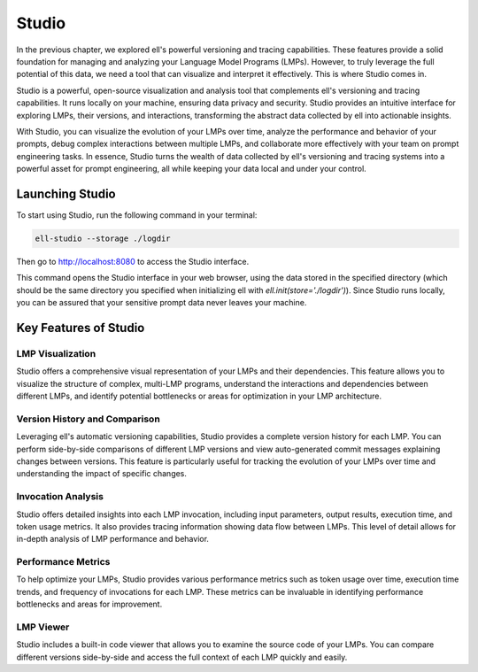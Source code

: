 =================================================
Studio
=================================================

In the previous chapter, we explored ell's powerful versioning and tracing capabilities. These features provide a solid foundation for managing and analyzing your Language Model Programs (LMPs). However, to truly leverage the full potential of this data, we need a tool that can visualize and interpret it effectively. This is where Studio comes in.



.. image:: ../_static/ell_studio_better.webp
   :alt: ell demonstration
   :class: rounded-image 
   :width: 100%



Studio is a powerful, open-source visualization and analysis tool that complements ell's versioning and tracing capabilities. It runs locally on your machine, ensuring data privacy and security. Studio provides an intuitive interface for exploring LMPs, their versions, and interactions, transforming the abstract data collected by ell into actionable insights.

With Studio, you can visualize the evolution of your LMPs over time, analyze the performance and behavior of your prompts, debug complex interactions between multiple LMPs, and collaborate more effectively with your team on prompt engineering tasks. In essence, Studio turns the wealth of data collected by ell's versioning and tracing systems into a powerful asset for prompt engineering, all while keeping your data local and under your control.

Launching Studio
--------------------

To start using Studio, run the following command in your terminal:

.. code-block:: bash

    ell-studio --storage ./logdir

Then go to `http://localhost:8080 <http://localhost:8080>`_ to access the Studio interface.

This command opens the Studio interface in your web browser, using the data stored in the specified directory (which should be the same directory you specified when initializing ell with `ell.init(store='./logdir')`). Since Studio runs locally, you can be assured that your sensitive prompt data never leaves your machine.

Key Features of Studio
--------------------------

LMP Visualization
^^^^^^^^^^^^^^^^^

Studio offers a comprehensive visual representation of your LMPs and their dependencies. This feature allows you to visualize the structure of complex, multi-LMP programs, understand the interactions and dependencies between different LMPs, and identify potential bottlenecks or areas for optimization in your LMP architecture.

.. image:: ../_static/compositionality.webp
   :alt: LMP dependency visualization
   :class: rounded-image invertible-image
   :width: 100%

Version History and Comparison
^^^^^^^^^^^^^^^^^^^^^^^^^^^^^^

Leveraging ell's automatic versioning capabilities, Studio provides a complete version history for each LMP. You can perform side-by-side comparisons of different LMP versions and view auto-generated commit messages explaining changes between versions. This feature is particularly useful for tracking the evolution of your LMPs over time and understanding the impact of specific changes.

.. image:: ../_static/auto_commit.png
   :alt: Version history and commit messages
   :class: rounded-image invertible-image
   :width: 100%

Invocation Analysis
^^^^^^^^^^^^^^^^^^^

Studio offers detailed insights into each LMP invocation, including input parameters, output results, execution time, and token usage metrics. It also provides tracing information showing data flow between LMPs. This level of detail allows for in-depth analysis of LMP performance and behavior.

.. image:: ../_static/invocations.webp
   :alt: Invocation analysis
   :class: rounded-image invertible-image
   :width: 100%

Performance Metrics
^^^^^^^^^^^^^^^^^^^

To help optimize your LMPs, Studio provides various performance metrics such as token usage over time, execution time trends, and frequency of invocations for each LMP. These metrics can be invaluable in identifying performance bottlenecks and areas for improvement.

LMP Viewer
^^^^^^^^^^^^^^^^^^^^^^^^^^^^^^^^^^^^

Studio includes a built-in code viewer that allows you to examine the source code of your LMPs. You can compare different versions side-by-side and access the full context of each LMP quickly and easily.



.. Leveraging Studio in Prompt Engineering
.. -------------------------------------------

.. Studio transforms prompt engineering from a black box process into a data-driven, visual, and collaborative endeavor. Throughout your prompt engineering workflow, you can use Studio for iterative development, debugging, performance optimization, and collaboration.

.. During iterative development, Studio helps you track changes over time, identify which modifications led to improvements, and revert to previous versions if needed. The version history and comparison features are particularly useful in this process.

.. For debugging, the invocation analysis allows you to pinpoint exactly what input led to unexpected output. You can trace data flow to identify where problems might be originating and compare problematic invocations with successful ones. The detailed invocation analysis and tracing capabilities of Studio make debugging a more straightforward process.

.. When it comes to performance optimization, Studio's metrics help you analyze token usage and execution time to find inefficiencies. You can identify frequently used LMPs that might benefit from caching or optimization, and compare different versions to see which changes had the most significant impact on performance.

.. Studio also facilitates collaboration on prompt engineering projects. You can share visualizations of complex LMP structures with team members, use version history and commit messages to communicate changes, and provide a central point of reference for discussing and improving LMPs.

.. Advanced Features
.. -----------------

.. Multimodal Visualization
.. ^^^^^^^^^^^^^^^^^^^^^^^^

.. For LMPs that work with images, audio, or other non-text data, Studio provides previews of input and output media files and visualization of how multimodal data flows between LMPs. This feature is particularly useful when working with more complex, multimodal LMPs.

.. Custom Metrics and Dashboards
.. ^^^^^^^^^^^^^^^^^^^^^^^^^^^^^

.. Studio allows you to define and track custom metrics relevant to your specific use case and create dashboards to monitor the most important aspects of your LMPs. These custom metrics and dashboards can be tailored to your project's specific goals and requirements.

.. Integration with External Tools
.. ^^^^^^^^^^^^^^^^^^^^^^^^^^^^^^^

.. Studio can be integrated with other development tools, allowing you to export data for further analysis in other platforms and import external metrics or annotations to enrich your LMP analysis. This integration capability ensures that Studio can fit seamlessly into your existing development workflow.

.. Conclusion
.. ----------

.. Studio is a powerful tool that brings transparency and insight to the prompt engineering process. By providing deep insights into your LMPs, their versions, and their performance, Studio empowers you to create more effective, efficient, and reliable language model programs.

.. As you continue to work with ell, integrating Studio into your workflow can significantly enhance your prompt engineering capabilities. Its comprehensive features will help you navigate the complexities of prompt engineering, leading to better outcomes and a deeper understanding of your language model interactions.

